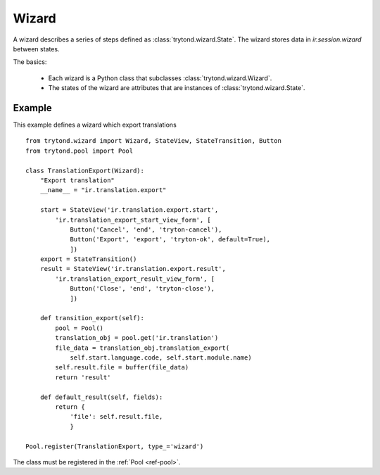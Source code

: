 .. _topics-wizard:

======
Wizard
======

A wizard describes a series of steps defined as :class:`trytond.wizard.State`.
The wizard stores data in `ir.session.wizard` between states.

The basics:

    * Each wizard is a Python class that subclasses
      :class:`trytond.wizard.Wizard`.

    * The states of the wizard are attributes that are instances of
      :class:`trytond.wizard.State`.

Example
=======

This example defines a wizard which export translations

.. highlight:: python

::

    from trytond.wizard import Wizard, StateView, StateTransition, Button
    from trytond.pool import Pool

    class TranslationExport(Wizard):
        "Export translation"
        __name__ = "ir.translation.export"

        start = StateView('ir.translation.export.start',
            'ir.translation_export_start_view_form', [
                Button('Cancel', 'end', 'tryton-cancel'),
                Button('Export', 'export', 'tryton-ok', default=True),
                ])
        export = StateTransition()
        result = StateView('ir.translation.export.result',
            'ir.translation_export_result_view_form', [
                Button('Close', 'end', 'tryton-close'),
                ])

        def transition_export(self):
            pool = Pool()
            translation_obj = pool.get('ir.translation')
            file_data = translation_obj.translation_export(
                self.start.language.code, self.start.module.name)
            self.result.file = buffer(file_data)
            return 'result'

        def default_result(self, fields):
            return {
                'file': self.result.file,
                }

    Pool.register(TranslationExport, type_='wizard')

The class must be registered in the :ref:`Pool <ref-pool>`.
